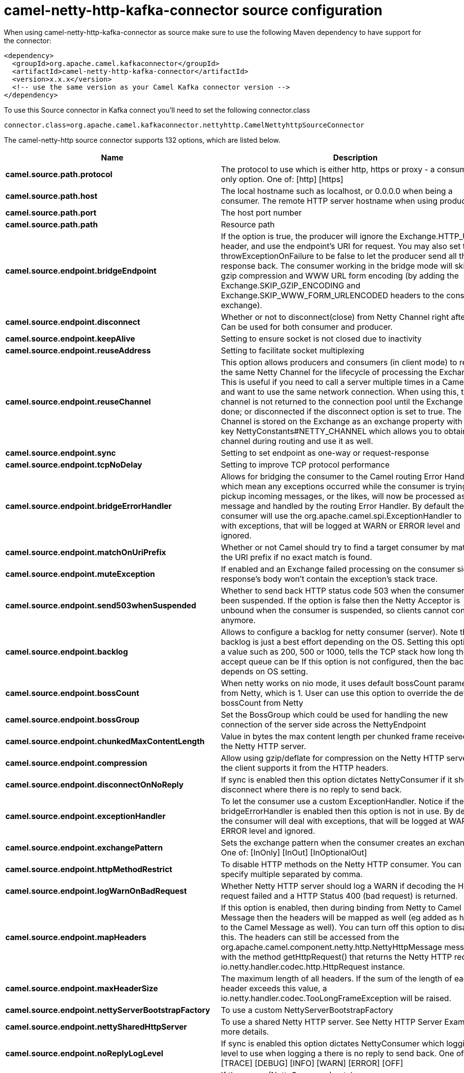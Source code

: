 // kafka-connector options: START
[[camel-netty-http-kafka-connector-source]]
= camel-netty-http-kafka-connector source configuration

When using camel-netty-http-kafka-connector as source make sure to use the following Maven dependency to have support for the connector:

[source,xml]
----
<dependency>
  <groupId>org.apache.camel.kafkaconnector</groupId>
  <artifactId>camel-netty-http-kafka-connector</artifactId>
  <version>x.x.x</version>
  <!-- use the same version as your Camel Kafka connector version -->
</dependency>
----

To use this Source connector in Kafka connect you'll need to set the following connector.class

[source,java]
----
connector.class=org.apache.camel.kafkaconnector.nettyhttp.CamelNettyhttpSourceConnector
----


The camel-netty-http source connector supports 132 options, which are listed below.



[width="100%",cols="2,5,^1,2",options="header"]
|===
| Name | Description | Default | Priority
| *camel.source.path.protocol* | The protocol to use which is either http, https or proxy - a consumer only option. One of: [http] [https] | null | HIGH
| *camel.source.path.host* | The local hostname such as localhost, or 0.0.0.0 when being a consumer. The remote HTTP server hostname when using producer. | null | HIGH
| *camel.source.path.port* | The host port number | null | MEDIUM
| *camel.source.path.path* | Resource path | null | MEDIUM
| *camel.source.endpoint.bridgeEndpoint* | If the option is true, the producer will ignore the Exchange.HTTP_URI header, and use the endpoint's URI for request. You may also set the throwExceptionOnFailure to be false to let the producer send all the fault response back. The consumer working in the bridge mode will skip the gzip compression and WWW URL form encoding (by adding the Exchange.SKIP_GZIP_ENCODING and Exchange.SKIP_WWW_FORM_URLENCODED headers to the consumed exchange). | false | MEDIUM
| *camel.source.endpoint.disconnect* | Whether or not to disconnect(close) from Netty Channel right after use. Can be used for both consumer and producer. | false | MEDIUM
| *camel.source.endpoint.keepAlive* | Setting to ensure socket is not closed due to inactivity | true | MEDIUM
| *camel.source.endpoint.reuseAddress* | Setting to facilitate socket multiplexing | true | MEDIUM
| *camel.source.endpoint.reuseChannel* | This option allows producers and consumers (in client mode) to reuse the same Netty Channel for the lifecycle of processing the Exchange. This is useful if you need to call a server multiple times in a Camel route and want to use the same network connection. When using this, the channel is not returned to the connection pool until the Exchange is done; or disconnected if the disconnect option is set to true. The reused Channel is stored on the Exchange as an exchange property with the key NettyConstants#NETTY_CHANNEL which allows you to obtain the channel during routing and use it as well. | false | MEDIUM
| *camel.source.endpoint.sync* | Setting to set endpoint as one-way or request-response | true | MEDIUM
| *camel.source.endpoint.tcpNoDelay* | Setting to improve TCP protocol performance | true | MEDIUM
| *camel.source.endpoint.bridgeErrorHandler* | Allows for bridging the consumer to the Camel routing Error Handler, which mean any exceptions occurred while the consumer is trying to pickup incoming messages, or the likes, will now be processed as a message and handled by the routing Error Handler. By default the consumer will use the org.apache.camel.spi.ExceptionHandler to deal with exceptions, that will be logged at WARN or ERROR level and ignored. | false | MEDIUM
| *camel.source.endpoint.matchOnUriPrefix* | Whether or not Camel should try to find a target consumer by matching the URI prefix if no exact match is found. | false | MEDIUM
| *camel.source.endpoint.muteException* | If enabled and an Exchange failed processing on the consumer side the response's body won't contain the exception's stack trace. | false | MEDIUM
| *camel.source.endpoint.send503whenSuspended* | Whether to send back HTTP status code 503 when the consumer has been suspended. If the option is false then the Netty Acceptor is unbound when the consumer is suspended, so clients cannot connect anymore. | true | MEDIUM
| *camel.source.endpoint.backlog* | Allows to configure a backlog for netty consumer (server). Note the backlog is just a best effort depending on the OS. Setting this option to a value such as 200, 500 or 1000, tells the TCP stack how long the accept queue can be If this option is not configured, then the backlog depends on OS setting. | null | MEDIUM
| *camel.source.endpoint.bossCount* | When netty works on nio mode, it uses default bossCount parameter from Netty, which is 1. User can use this option to override the default bossCount from Netty | 1 | MEDIUM
| *camel.source.endpoint.bossGroup* | Set the BossGroup which could be used for handling the new connection of the server side across the NettyEndpoint | null | MEDIUM
| *camel.source.endpoint.chunkedMaxContentLength* | Value in bytes the max content length per chunked frame received on the Netty HTTP server. | 1048576 | MEDIUM
| *camel.source.endpoint.compression* | Allow using gzip/deflate for compression on the Netty HTTP server if the client supports it from the HTTP headers. | false | MEDIUM
| *camel.source.endpoint.disconnectOnNoReply* | If sync is enabled then this option dictates NettyConsumer if it should disconnect where there is no reply to send back. | true | MEDIUM
| *camel.source.endpoint.exceptionHandler* | To let the consumer use a custom ExceptionHandler. Notice if the option bridgeErrorHandler is enabled then this option is not in use. By default the consumer will deal with exceptions, that will be logged at WARN or ERROR level and ignored. | null | MEDIUM
| *camel.source.endpoint.exchangePattern* | Sets the exchange pattern when the consumer creates an exchange. One of: [InOnly] [InOut] [InOptionalOut] | null | MEDIUM
| *camel.source.endpoint.httpMethodRestrict* | To disable HTTP methods on the Netty HTTP consumer. You can specify multiple separated by comma. | null | MEDIUM
| *camel.source.endpoint.logWarnOnBadRequest* | Whether Netty HTTP server should log a WARN if decoding the HTTP request failed and a HTTP Status 400 (bad request) is returned. | true | MEDIUM
| *camel.source.endpoint.mapHeaders* | If this option is enabled, then during binding from Netty to Camel Message then the headers will be mapped as well (eg added as header to the Camel Message as well). You can turn off this option to disable this. The headers can still be accessed from the org.apache.camel.component.netty.http.NettyHttpMessage message with the method getHttpRequest() that returns the Netty HTTP request io.netty.handler.codec.http.HttpRequest instance. | true | MEDIUM
| *camel.source.endpoint.maxHeaderSize* | The maximum length of all headers. If the sum of the length of each header exceeds this value, a io.netty.handler.codec.TooLongFrameException will be raised. | 8192 | MEDIUM
| *camel.source.endpoint.nettyServerBootstrapFactory* | To use a custom NettyServerBootstrapFactory | null | MEDIUM
| *camel.source.endpoint.nettySharedHttpServer* | To use a shared Netty HTTP server. See Netty HTTP Server Example for more details. | null | MEDIUM
| *camel.source.endpoint.noReplyLogLevel* | If sync is enabled this option dictates NettyConsumer which logging level to use when logging a there is no reply to send back. One of: [TRACE] [DEBUG] [INFO] [WARN] [ERROR] [OFF] | "WARN" | MEDIUM
| *camel.source.endpoint.serverClosedChannelException CaughtLogLevel* | If the server (NettyConsumer) catches an java.nio.channels.ClosedChannelException then its logged using this logging level. This is used to avoid logging the closed channel exceptions, as clients can disconnect abruptly and then cause a flood of closed exceptions in the Netty server. One of: [TRACE] [DEBUG] [INFO] [WARN] [ERROR] [OFF] | "DEBUG" | MEDIUM
| *camel.source.endpoint.serverExceptionCaughtLog Level* | If the server (NettyConsumer) catches an exception then its logged using this logging level. One of: [TRACE] [DEBUG] [INFO] [WARN] [ERROR] [OFF] | "WARN" | MEDIUM
| *camel.source.endpoint.serverInitializerFactory* | To use a custom ServerInitializerFactory | null | MEDIUM
| *camel.source.endpoint.traceEnabled* | Specifies whether to enable HTTP TRACE for this Netty HTTP consumer. By default TRACE is turned off. | false | MEDIUM
| *camel.source.endpoint.urlDecodeHeaders* | If this option is enabled, then during binding from Netty to Camel Message then the header values will be URL decoded (eg %20 will be a space character. Notice this option is used by the default org.apache.camel.component.netty.http.NettyHttpBinding and therefore if you implement a custom org.apache.camel.component.netty.http.NettyHttpBinding then you would need to decode the headers accordingly to this option. | false | MEDIUM
| *camel.source.endpoint.usingExecutorService* | Whether to use ordered thread pool, to ensure events are processed orderly on the same channel. | true | MEDIUM
| *camel.source.endpoint.allowSerializedHeaders* | Only used for TCP when transferExchange is true. When set to true, serializable objects in headers and properties will be added to the exchange. Otherwise Camel will exclude any non-serializable objects and log it at WARN level. | false | MEDIUM
| *camel.source.endpoint.basicPropertyBinding* | Whether the endpoint should use basic property binding (Camel 2.x) or the newer property binding with additional capabilities | false | MEDIUM
| *camel.source.endpoint.channelGroup* | To use a explicit ChannelGroup. | null | MEDIUM
| *camel.source.endpoint.configuration* | To use a custom configured NettyHttpConfiguration for configuring this endpoint. | null | MEDIUM
| *camel.source.endpoint.disableStreamCache* | Determines whether or not the raw input stream from Netty HttpRequest#getContent() or HttpResponset#getContent() is cached or not (Camel will read the stream into a in light-weight memory based Stream caching) cache. By default Camel will cache the Netty input stream to support reading it multiple times to ensure it Camel can retrieve all data from the stream. However you can set this option to true when you for example need to access the raw stream, such as streaming it directly to a file or other persistent store. Mind that if you enable this option, then you cannot read the Netty stream multiple times out of the box, and you would need manually to reset the reader index on the Netty raw stream. Also Netty will auto-close the Netty stream when the Netty HTTP server/HTTP client is done processing, which means that if the asynchronous routing engine is in use then any asynchronous thread that may continue routing the org.apache.camel.Exchange may not be able to read the Netty stream, because Netty has closed it. | false | MEDIUM
| *camel.source.endpoint.headerFilterStrategy* | To use a custom org.apache.camel.spi.HeaderFilterStrategy to filter headers. | null | MEDIUM
| *camel.source.endpoint.nativeTransport* | Whether to use native transport instead of NIO. Native transport takes advantage of the host operating system and is only supported on some platforms. You need to add the netty JAR for the host operating system you are using. See more details at: \http://netty.io/wiki/native-transports.html | false | MEDIUM
| *camel.source.endpoint.nettyHttpBinding* | To use a custom org.apache.camel.component.netty.http.NettyHttpBinding for binding to/from Netty and Camel Message API. | null | MEDIUM
| *camel.source.endpoint.options* | Allows to configure additional netty options using option. as prefix. For example option.child.keepAlive=false to set the netty option child.keepAlive=false. See the Netty documentation for possible options that can be used. | null | MEDIUM
| *camel.source.endpoint.receiveBufferSize* | The TCP/UDP buffer sizes to be used during inbound communication. Size is bytes. | 65536 | MEDIUM
| *camel.source.endpoint.receiveBufferSizePredictor* | Configures the buffer size predictor. See details at Jetty documentation and this mail thread. | null | MEDIUM
| *camel.source.endpoint.sendBufferSize* | The TCP/UDP buffer sizes to be used during outbound communication. Size is bytes. | 65536 | MEDIUM
| *camel.source.endpoint.synchronous* | Sets whether synchronous processing should be strictly used, or Camel is allowed to use asynchronous processing (if supported). | false | MEDIUM
| *camel.source.endpoint.transferException* | If enabled and an Exchange failed processing on the consumer side, and if the caused Exception was send back serialized in the response as a application/x-java-serialized-object content type. On the producer side the exception will be deserialized and thrown as is, instead of the HttpOperationFailedException. The caused exception is required to be serialized. This is by default turned off. If you enable this then be aware that Java will deserialize the incoming data from the request to Java and that can be a potential security risk. | false | MEDIUM
| *camel.source.endpoint.transferExchange* | Only used for TCP. You can transfer the exchange over the wire instead of just the body. The following fields are transferred: In body, Out body, fault body, In headers, Out headers, fault headers, exchange properties, exchange exception. This requires that the objects are serializable. Camel will exclude any non-serializable objects and log it at WARN level. | false | MEDIUM
| *camel.source.endpoint.workerCount* | When netty works on nio mode, it uses default workerCount parameter from Netty (which is cpu_core_threads x 2). User can use this option to override the default workerCount from Netty. | null | MEDIUM
| *camel.source.endpoint.workerGroup* | To use a explicit EventLoopGroup as the boss thread pool. For example to share a thread pool with multiple consumers or producers. By default each consumer or producer has their own worker pool with 2 x cpu count core threads. | null | MEDIUM
| *camel.source.endpoint.decoders* | A list of decoders to be used. You can use a String which have values separated by comma, and have the values be looked up in the Registry. Just remember to prefix the value with # so Camel knows it should lookup. | null | MEDIUM
| *camel.source.endpoint.encoders* | A list of encoders to be used. You can use a String which have values separated by comma, and have the values be looked up in the Registry. Just remember to prefix the value with # so Camel knows it should lookup. | null | MEDIUM
| *camel.source.endpoint.enabledProtocols* | Which protocols to enable when using SSL | "TLSv1,TLSv1.1,TLSv1.2" | MEDIUM
| *camel.source.endpoint.keyStoreFile* | Client side certificate keystore to be used for encryption | null | MEDIUM
| *camel.source.endpoint.keyStoreFormat* | Keystore format to be used for payload encryption. Defaults to JKS if not set | null | MEDIUM
| *camel.source.endpoint.keyStoreResource* | Client side certificate keystore to be used for encryption. Is loaded by default from classpath, but you can prefix with classpath:, file:, or http: to load the resource from different systems. | null | MEDIUM
| *camel.source.endpoint.needClientAuth* | Configures whether the server needs client authentication when using SSL. | false | MEDIUM
| *camel.source.endpoint.passphrase* | Password setting to use in order to encrypt/decrypt payloads sent using SSH | null | MEDIUM
| *camel.source.endpoint.securityConfiguration* | Refers to a org.apache.camel.component.netty.http.NettyHttpSecurityConfiguration for configuring secure web resources. | null | MEDIUM
| *camel.source.endpoint.securityOptions* | To configure NettyHttpSecurityConfiguration using key/value pairs from the map | null | MEDIUM
| *camel.source.endpoint.securityProvider* | Security provider to be used for payload encryption. Defaults to SunX509 if not set. | null | MEDIUM
| *camel.source.endpoint.ssl* | Setting to specify whether SSL encryption is applied to this endpoint | false | MEDIUM
| *camel.source.endpoint.sslClientCertHeaders* | When enabled and in SSL mode, then the Netty consumer will enrich the Camel Message with headers having information about the client certificate such as subject name, issuer name, serial number, and the valid date range. | false | MEDIUM
| *camel.source.endpoint.sslContextParameters* | To configure security using SSLContextParameters | null | MEDIUM
| *camel.source.endpoint.sslHandler* | Reference to a class that could be used to return an SSL Handler | null | MEDIUM
| *camel.source.endpoint.trustStoreFile* | Server side certificate keystore to be used for encryption | null | MEDIUM
| *camel.source.endpoint.trustStoreResource* | Server side certificate keystore to be used for encryption. Is loaded by default from classpath, but you can prefix with classpath:, file:, or http: to load the resource from different systems. | null | MEDIUM
| *camel.component.netty-http.configuration* | To use the NettyConfiguration as configuration when creating endpoints. | null | MEDIUM
| *camel.component.netty-http.disconnect* | Whether or not to disconnect(close) from Netty Channel right after use. Can be used for both consumer and producer. | false | MEDIUM
| *camel.component.netty-http.keepAlive* | Setting to ensure socket is not closed due to inactivity | true | MEDIUM
| *camel.component.netty-http.reuseAddress* | Setting to facilitate socket multiplexing | true | MEDIUM
| *camel.component.netty-http.reuseChannel* | This option allows producers and consumers (in client mode) to reuse the same Netty Channel for the lifecycle of processing the Exchange. This is useful if you need to call a server multiple times in a Camel route and want to use the same network connection. When using this, the channel is not returned to the connection pool until the Exchange is done; or disconnected if the disconnect option is set to true. The reused Channel is stored on the Exchange as an exchange property with the key NettyConstants#NETTY_CHANNEL which allows you to obtain the channel during routing and use it as well. | false | MEDIUM
| *camel.component.netty-http.sync* | Setting to set endpoint as one-way or request-response | true | MEDIUM
| *camel.component.netty-http.tcpNoDelay* | Setting to improve TCP protocol performance | true | MEDIUM
| *camel.component.netty-http.bridgeErrorHandler* | Allows for bridging the consumer to the Camel routing Error Handler, which mean any exceptions occurred while the consumer is trying to pickup incoming messages, or the likes, will now be processed as a message and handled by the routing Error Handler. By default the consumer will use the org.apache.camel.spi.ExceptionHandler to deal with exceptions, that will be logged at WARN or ERROR level and ignored. | false | MEDIUM
| *camel.component.netty-http.broadcast* | Setting to choose Multicast over UDP | false | MEDIUM
| *camel.component.netty-http.clientMode* | If the clientMode is true, netty consumer will connect the address as a TCP client. | false | MEDIUM
| *camel.component.netty-http.reconnect* | Used only in clientMode in consumer, the consumer will attempt to reconnect on disconnection if this is enabled | true | MEDIUM
| *camel.component.netty-http.reconnectInterval* | Used if reconnect and clientMode is enabled. The interval in milli seconds to attempt reconnection | 10000 | MEDIUM
| *camel.component.netty-http.backlog* | Allows to configure a backlog for netty consumer (server). Note the backlog is just a best effort depending on the OS. Setting this option to a value such as 200, 500 or 1000, tells the TCP stack how long the accept queue can be If this option is not configured, then the backlog depends on OS setting. | null | MEDIUM
| *camel.component.netty-http.bossCount* | When netty works on nio mode, it uses default bossCount parameter from Netty, which is 1. User can use this option to override the default bossCount from Netty | 1 | MEDIUM
| *camel.component.netty-http.bossGroup* | Set the BossGroup which could be used for handling the new connection of the server side across the NettyEndpoint | null | MEDIUM
| *camel.component.netty-http.disconnectOnNoReply* | If sync is enabled then this option dictates NettyConsumer if it should disconnect where there is no reply to send back. | true | MEDIUM
| *camel.component.netty-http.executorService* | To use the given EventExecutorGroup. | null | MEDIUM
| *camel.component.netty-http.maximumPoolSize* | Sets a maximum thread pool size for the netty consumer ordered thread pool. The default size is 2 x cpu_core plus 1. Setting this value to eg 10 will then use 10 threads unless 2 x cpu_core plus 1 is a higher value, which then will override and be used. For example if there are 8 cores, then the consumer thread pool will be 17. This thread pool is used to route messages received from Netty by Camel. We use a separate thread pool to ensure ordering of messages and also in case some messages will block, then nettys worker threads (event loop) wont be affected. | null | MEDIUM
| *camel.component.netty-http.nettyServerBootstrap Factory* | To use a custom NettyServerBootstrapFactory | null | MEDIUM
| *camel.component.netty-http.networkInterface* | When using UDP then this option can be used to specify a network interface by its name, such as eth0 to join a multicast group. | null | MEDIUM
| *camel.component.netty-http.noReplyLogLevel* | If sync is enabled this option dictates NettyConsumer which logging level to use when logging a there is no reply to send back. One of: [TRACE] [DEBUG] [INFO] [WARN] [ERROR] [OFF] | "WARN" | MEDIUM
| *camel.component.netty-http.serverClosedChannel ExceptionCaughtLogLevel* | If the server (NettyConsumer) catches an java.nio.channels.ClosedChannelException then its logged using this logging level. This is used to avoid logging the closed channel exceptions, as clients can disconnect abruptly and then cause a flood of closed exceptions in the Netty server. One of: [TRACE] [DEBUG] [INFO] [WARN] [ERROR] [OFF] | "DEBUG" | MEDIUM
| *camel.component.netty-http.serverExceptionCaught LogLevel* | If the server (NettyConsumer) catches an exception then its logged using this logging level. One of: [TRACE] [DEBUG] [INFO] [WARN] [ERROR] [OFF] | "WARN" | MEDIUM
| *camel.component.netty-http.serverInitializer Factory* | To use a custom ServerInitializerFactory | null | MEDIUM
| *camel.component.netty-http.usingExecutorService* | Whether to use ordered thread pool, to ensure events are processed orderly on the same channel. | true | MEDIUM
| *camel.component.netty-http.allowSerializedHeaders* | Only used for TCP when transferExchange is true. When set to true, serializable objects in headers and properties will be added to the exchange. Otherwise Camel will exclude any non-serializable objects and log it at WARN level. | false | MEDIUM
| *camel.component.netty-http.basicPropertyBinding* | Whether the component should use basic property binding (Camel 2.x) or the newer property binding with additional capabilities | false | MEDIUM
| *camel.component.netty-http.channelGroup* | To use a explicit ChannelGroup. | null | MEDIUM
| *camel.component.netty-http.headerFilterStrategy* | To use a custom org.apache.camel.spi.HeaderFilterStrategy to filter headers. | null | MEDIUM
| *camel.component.netty-http.nativeTransport* | Whether to use native transport instead of NIO. Native transport takes advantage of the host operating system and is only supported on some platforms. You need to add the netty JAR for the host operating system you are using. See more details at: \http://netty.io/wiki/native-transports.html | false | MEDIUM
| *camel.component.netty-http.nettyHttpBinding* | To use a custom org.apache.camel.component.netty.http.NettyHttpBinding for binding to/from Netty and Camel Message API. | null | MEDIUM
| *camel.component.netty-http.options* | Allows to configure additional netty options using option. as prefix. For example option.child.keepAlive=false to set the netty option child.keepAlive=false. See the Netty documentation for possible options that can be used. | null | MEDIUM
| *camel.component.netty-http.receiveBufferSize* | The TCP/UDP buffer sizes to be used during inbound communication. Size is bytes. | 65536 | MEDIUM
| *camel.component.netty-http.receiveBufferSize Predictor* | Configures the buffer size predictor. See details at Jetty documentation and this mail thread. | null | MEDIUM
| *camel.component.netty-http.sendBufferSize* | The TCP/UDP buffer sizes to be used during outbound communication. Size is bytes. | 65536 | MEDIUM
| *camel.component.netty-http.transferExchange* | Only used for TCP. You can transfer the exchange over the wire instead of just the body. The following fields are transferred: In body, Out body, fault body, In headers, Out headers, fault headers, exchange properties, exchange exception. This requires that the objects are serializable. Camel will exclude any non-serializable objects and log it at WARN level. | false | MEDIUM
| *camel.component.netty-http.udpByteArrayCodec* | For UDP only. If enabled the using byte array codec instead of Java serialization protocol. | false | MEDIUM
| *camel.component.netty-http.workerCount* | When netty works on nio mode, it uses default workerCount parameter from Netty (which is cpu_core_threads x 2). User can use this option to override the default workerCount from Netty. | null | MEDIUM
| *camel.component.netty-http.workerGroup* | To use a explicit EventLoopGroup as the boss thread pool. For example to share a thread pool with multiple consumers or producers. By default each consumer or producer has their own worker pool with 2 x cpu count core threads. | null | MEDIUM
| *camel.component.netty-http.allowDefaultCodec* | The netty component installs a default codec if both, encoder/decoder is null and textline is false. Setting allowDefaultCodec to false prevents the netty component from installing a default codec as the first element in the filter chain. | true | MEDIUM
| *camel.component.netty-http.autoAppendDelimiter* | Whether or not to auto append missing end delimiter when sending using the textline codec. | true | MEDIUM
| *camel.component.netty-http.decoderMaxLineLength* | The max line length to use for the textline codec. | 1024 | MEDIUM
| *camel.component.netty-http.decoders* | A list of decoders to be used. You can use a String which have values separated by comma, and have the values be looked up in the Registry. Just remember to prefix the value with # so Camel knows it should lookup. | null | MEDIUM
| *camel.component.netty-http.delimiter* | The delimiter to use for the textline codec. Possible values are LINE and NULL. One of: [LINE] [NULL] | "LINE" | MEDIUM
| *camel.component.netty-http.encoders* | A list of encoders to be used. You can use a String which have values separated by comma, and have the values be looked up in the Registry. Just remember to prefix the value with # so Camel knows it should lookup. | null | MEDIUM
| *camel.component.netty-http.encoding* | The encoding (a charset name) to use for the textline codec. If not provided, Camel will use the JVM default Charset. | null | MEDIUM
| *camel.component.netty-http.textline* | Only used for TCP. If no codec is specified, you can use this flag to indicate a text line based codec; if not specified or the value is false, then Object Serialization is assumed over TCP - however only Strings are allowed to be serialized by default. | false | MEDIUM
| *camel.component.netty-http.enabledProtocols* | Which protocols to enable when using SSL | "TLSv1,TLSv1.1,TLSv1.2" | MEDIUM
| *camel.component.netty-http.keyStoreFile* | Client side certificate keystore to be used for encryption | null | MEDIUM
| *camel.component.netty-http.keyStoreFormat* | Keystore format to be used for payload encryption. Defaults to JKS if not set | null | MEDIUM
| *camel.component.netty-http.keyStoreResource* | Client side certificate keystore to be used for encryption. Is loaded by default from classpath, but you can prefix with classpath:, file:, or http: to load the resource from different systems. | null | MEDIUM
| *camel.component.netty-http.needClientAuth* | Configures whether the server needs client authentication when using SSL. | false | MEDIUM
| *camel.component.netty-http.passphrase* | Password setting to use in order to encrypt/decrypt payloads sent using SSH | null | MEDIUM
| *camel.component.netty-http.securityConfiguration* | Refers to a org.apache.camel.component.netty.http.NettyHttpSecurityConfiguration for configuring secure web resources. | null | MEDIUM
| *camel.component.netty-http.securityProvider* | Security provider to be used for payload encryption. Defaults to SunX509 if not set. | null | MEDIUM
| *camel.component.netty-http.ssl* | Setting to specify whether SSL encryption is applied to this endpoint | false | MEDIUM
| *camel.component.netty-http.sslClientCertHeaders* | When enabled and in SSL mode, then the Netty consumer will enrich the Camel Message with headers having information about the client certificate such as subject name, issuer name, serial number, and the valid date range. | false | MEDIUM
| *camel.component.netty-http.sslContextParameters* | To configure security using SSLContextParameters | null | MEDIUM
| *camel.component.netty-http.sslHandler* | Reference to a class that could be used to return an SSL Handler | null | MEDIUM
| *camel.component.netty-http.trustStoreFile* | Server side certificate keystore to be used for encryption | null | MEDIUM
| *camel.component.netty-http.trustStoreResource* | Server side certificate keystore to be used for encryption. Is loaded by default from classpath, but you can prefix with classpath:, file:, or http: to load the resource from different systems. | null | MEDIUM
| *camel.component.netty-http.useGlobalSslContext Parameters* | Enable usage of global SSL context parameters. | false | MEDIUM
|===



The camel-netty-http sink connector has no converters out of the box.





The camel-netty-http sink connector has no transforms out of the box.





The camel-netty-http sink connector has no aggregation strategies out of the box.
// kafka-connector options: END
